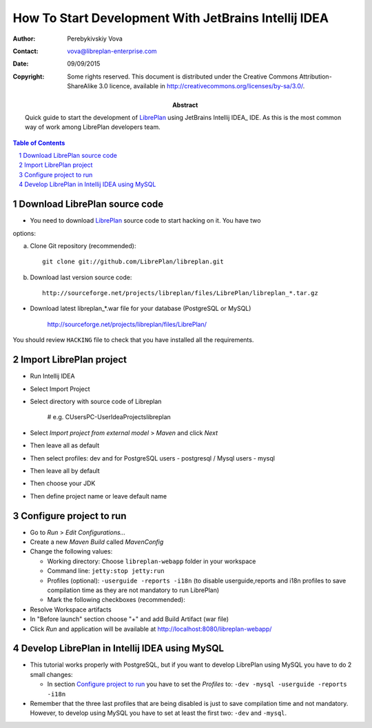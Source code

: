 How To Start Development With JetBrains Intellij IDEA
======================================================

.. sectnum::

:Author: Perebykivskiy Vova
:Contact: vova@libreplan-enterprise.com
:Date: 09/09/2015
:Copyright:
  Some rights reserved. This document is distributed under the Creative
  Commons Attribution-ShareAlike 3.0 licence, available in
  http://creativecommons.org/licenses/by-sa/3.0/.
:Abstract:
  Quick guide to start the development of LibrePlan_ using JetBrains Intellij IDEA_ IDE.
  As this is the most common way of work among LibrePlan developers team.

.. contents:: Table of Contents

Download LibrePlan source code
------------------------------

* You need to download LibrePlan_ source code to start hacking on it. You have two
options:

a) Clone Git repository (recommended)::

    git clone git://github.com/LibrePlan/libreplan.git

b) Download last version source code::

    http://sourceforge.net/projects/libreplan/files/LibrePlan/libreplan_*.tar.gz

* Download latest libreplan_*.war file for your database (PostgreSQL or MySQL)

    http://sourceforge.net/projects/libreplan/files/LibrePlan/

You should review ``HACKING`` file to check that you have installed all the
requirements.

Import LibrePlan project
------------------------
* Run Intellij IDEA

* Select Import Project

* Select directory with source code of Libreplan

    # e.g. C\Users\PC-User\IdeaProjects\libreplan

* Select *Import project from external model* > *Maven* and click *Next*

* Then leave all as default

* Then select profiles: dev and for PostgreSQL users - postgresql / Mysql users - mysql

* Then leave all by default

* Then choose your JDK

* Then define project name or leave default name


Configure project to run
------------------------

* Go to *Run* > *Edit Configurations...*

* Create a new *Maven Build* called *MavenConfig*

* Change the following values:

  * Working directory: Choose ``libreplan-webapp`` folder in your workspace
  * Command line: ``jetty:stop jetty:run``
  * Profiles (optional): ``-userguide -reports -i18n``
    (to disable userguide,reports and i18n profiles to save compilation time
    as they are not mandatory to run LibrePlan)
  * Mark the following checkboxes (recommended):

* Resolve Workspace artifacts

* In "Before launch" section choose "+" and add Build Artifact (war file)

* Click *Run* and application will be available at
  http://localhost:8080/libreplan-webapp/

Develop LibrePlan in Intellij IDEA using MySQL
----------------------------------------

* This tutorial works properly with PostgreSQL, but if you want to develop
  LibrePlan using MySQL you have to do 2 small changes:

  * In section `Configure project to run`_ you have to set the *Profiles* to:
    ``-dev -mysql -userguide -reports -i18n``

* Remember that the three last profiles that are being disabled is just to save
  compilation time and not mandatory. However, to develop using MySQL you have
  to set at least the first two: ``-dev`` and ``-mysql``.


.. _LibrePlan: http://www.libreplan.com/
.. _JetBrains Intellij IDEA: https://www.jetbrains.com/idea/
